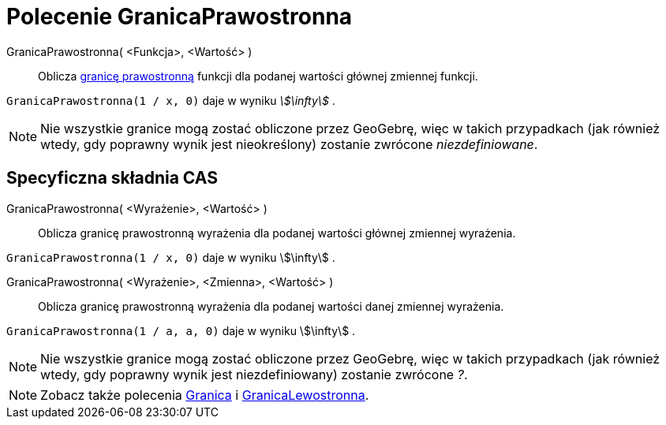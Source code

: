 = Polecenie GranicaPrawostronna
:page-en: commands/LimitAbove
ifdef::env-github[:imagesdir: /en/modules/ROOT/assets/images]

GranicaPrawostronna( <Funkcja>, <Wartość> )::
  Oblicza https://pl.wikipedia.org/wiki/Granica_jednostronna[granicę prawostronną] funkcji 
dla podanej wartości głównej zmiennej funkcji.

[EXAMPLE]
====

`++GranicaPrawostronna(1 / x, 0)++` daje w wyniku _stem:[\infty]_ .

====

[NOTE]
====

Nie wszystkie granice mogą zostać obliczone przez GeoGebrę, więc w takich przypadkach (jak również wtedy,
gdy poprawny wynik jest nieokreślony) zostanie zwrócone _niezdefiniowane_.

====

== Specyficzna składnia CAS

GranicaPrawostronna( <Wyrażenie>, <Wartość> )::
  Oblicza granicę prawostronną wyrażenia dla podanej wartości głównej zmiennej wyrażenia.

[EXAMPLE]
====

`++GranicaPrawostronna(1 / x, 0)++` daje w wyniku stem:[\infty] .

====

GranicaPrawostronna( <Wyrażenie>, <Zmienna>, <Wartość> )::
  Oblicza granicę prawostronną wyrażenia dla podanej wartości danej zmiennej wyrażenia.

[EXAMPLE]
====

`++GranicaPrawostronna(1 / a, a, 0)++` daje w wyniku stem:[\infty] .

====

[NOTE]
====

Nie wszystkie granice mogą zostać obliczone przez GeoGebrę, więc w takich przypadkach (jak również wtedy, 
gdy poprawny wynik jest niezdefiniowany) zostanie zwrócone _?_.

====

[NOTE]
====

Zobacz także polecenia xref:/commands/Granica.adoc[Granica] i xref:/commands/GranicaLewostronna.adoc[GranicaLewostronna].

====
